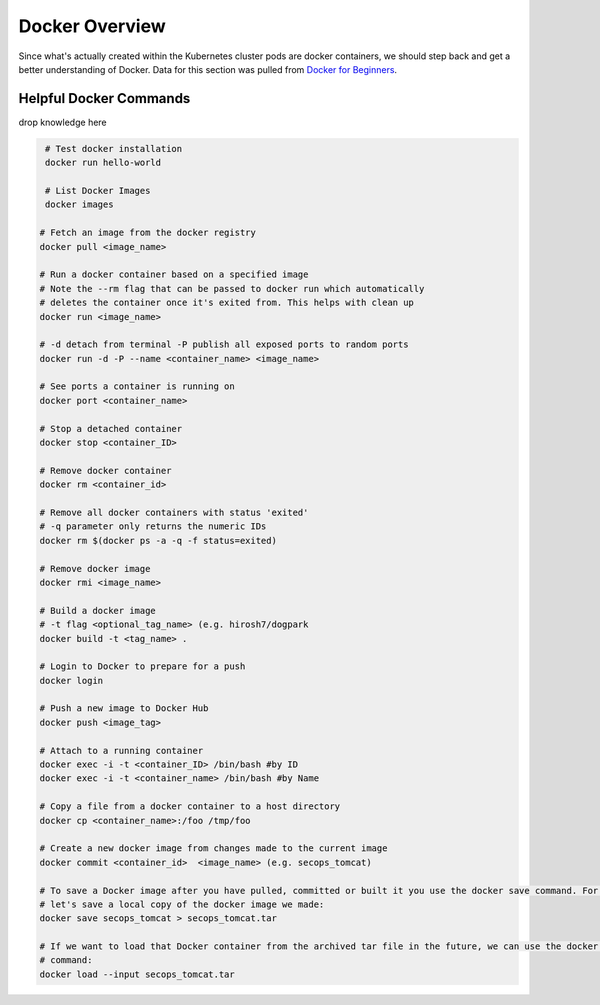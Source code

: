 Docker Overview
===============

Since what's actually created within the Kubernetes cluster pods are docker containers,
we should step back and get a better understanding of Docker. Data for this section was
pulled from `Docker for Beginners <https://docker-curriculum.com/>`_.

Helpful Docker Commands
---------------------------

drop knowledge here

.. code-block:: bash

   # Test docker installation
   docker run hello-world

   # List Docker Images
   docker images

  # Fetch an image from the docker registry
  docker pull <image_name>

  # Run a docker container based on a specified image
  # Note the --rm flag that can be passed to docker run which automatically
  # deletes the container once it's exited from. This helps with clean up
  docker run <image_name>

  # -d detach from terminal -P publish all exposed ports to random ports
  docker run -d -P --name <container_name> <image_name>

  # See ports a container is running on
  docker port <container_name>

  # Stop a detached container
  docker stop <container_ID>

  # Remove docker container
  docker rm <container_id>

  # Remove all docker containers with status 'exited'
  # -q parameter only returns the numeric IDs
  docker rm $(docker ps -a -q -f status=exited)

  # Remove docker image
  docker rmi <image_name>

  # Build a docker image
  # -t flag <optional_tag_name> (e.g. hirosh7/dogpark
  docker build -t <tag_name> .

  # Login to Docker to prepare for a push
  docker login

  # Push a new image to Docker Hub
  docker push <image_tag>

  # Attach to a running container
  docker exec -i -t <container_ID> /bin/bash #by ID
  docker exec -i -t <container_name> /bin/bash #by Name

  # Copy a file from a docker container to a host directory
  docker cp <container_name>:/foo /tmp/foo

  # Create a new docker image from changes made to the current image
  docker commit <container_id>  <image_name> (e.g. secops_tomcat)

  # To save a Docker image after you have pulled, committed or built it you use the docker save command. For example,
  # let's save a local copy of the docker image we made:
  docker save secops_tomcat > secops_tomcat.tar

  # If we want to load that Docker container from the archived tar file in the future, we can use the docker load
  # command:
  docker load --input secops_tomcat.tar








